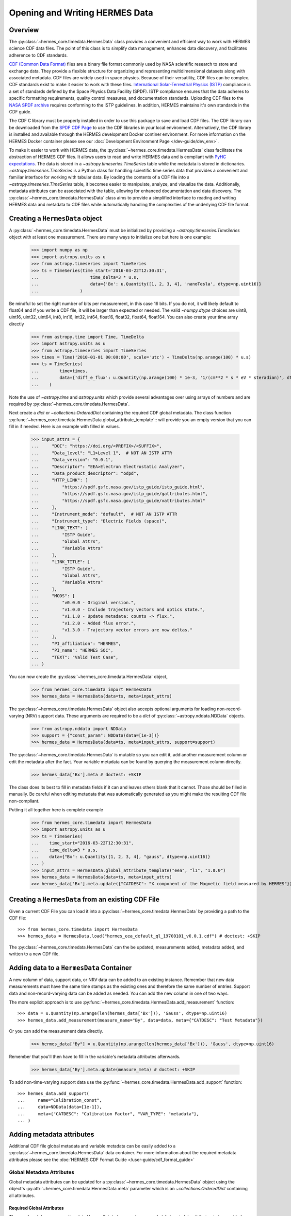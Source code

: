 .. _reading_writing_data:

*******************************
Opening and Writing HERMES Data
*******************************

Overview
========

The :py:class:`~hermes_core.timedata.HermesData` class provides a convenient and efficient way to work with HERMES science CDF data files.
The point of this class is to simplify data management, enhances data discovery, and facilitates adherence to CDF standards.

`CDF (Common Data Format) <https://cdf.gsfc.nasa.gov>`_ files are a binary file format commonly used by NASA scientific research to store and exchange data. They provide a flexible structure for organizing and representing multidimensional datasets along with associated metadata. CDF files are widely used in space physics. Because of their versatility, CDF files can be complex.
CDF standards exist to make it easier to work with these files.
`International Solar-Terrestrial Physics (ISTP) <https://spdf.gsfc.nasa.gov/istp_guide/vattributes.html#VAR_TYPE>`_ compliance is a set of standards defined by the Space Physics Data Facility (SPDF).
ISTP compliance ensures that the data adheres to specific formatting requirements, quality control measures, and documentation standards.
Uploading CDF files to the `NASA SPDF archive <https://spdf.gsfc.nasa.gov>`_ requires conforming to the ISTP guidelines.
In addition, HERMES maintains it's own standards in the CDF guide.

The CDF C library must be properly installed in order to use this package to save and load CDF files. 
The CDF library can be downloaded from the `SPDF CDF Page <https://cdf.gsfc.nasa.gov/>`_ to use the 
CDF libraries in your local environment. Alternatively, the CDF library is installed and available
through the HERMES development Docker continer environment. For more information on the HERMES Docker
container please see our :doc:`Development Environment Page </dev-guide/dev_env>`.

To make it easier to work with HERMES data, the :py:class:`~hermes_core.timedata.HermesData` class facilitates the abstraction of HERMES CDF files.
It allows users to read and write HERMES data and is compliant with `PyHC expectations <https://heliopython.org>`_.
The data is stored in a `~astropy.timeseries.TimeSeries` table while the metadata is stored in dictionaries.
`~astropy.timeseries.TimeSeries` is a Python class for handling scientific time series data that provides a convenient and familiar interface for working with tabular data.
By loading the contents of a CDF file into a `~astropy.timeseries.TimeSeries` table, it becomes easier to manipulate, analyze, and visualize the data.
Additionally, metadata attributes can be associated with the table, allowing for enhanced documentation and data discovery.
The :py:class:`~hermes_core.timedata.HermesData` class aims to provide a simplified interface to reading and writing HERMES data and metadata to CDF files while automatically handling the complexities of the underlying CDF file format.

Creating a ``HermesData`` object
==============================

A :py:class:`~hermes_core.timedata.HermesData` must be initialized by providing a `~astropy.timeseries.TimeSeries` object with at least one measurement.
There are many ways to initialize one but here is one example:

    >>> import numpy as np
    >>> import astropy.units as u
    >>> from astropy.timeseries import TimeSeries
    >>> ts = TimeSeries(time_start='2016-03-22T12:30:31',
    ...                    time_delta=3 * u.s,
    ...                    data={'Bx': u.Quantity([1, 2, 3, 4], 'nanoTesla', dtype=np.uint16)}
    ...                )

Be mindful to set the right number of bits per measurement, in this case 16 bits.
If you do not, it will likely default to float64 and if you write a CDF file, it will be larger than expected or needed.
The valid `~numpy.dtype` choices are uint8, uint16, uint32, uint64, int8, int16, int32, int64, float16, float32, float64, float164.
You can also create your time array directly

    >>> from astropy.time import Time, TimeDelta
    >>> import astropy.units as u
    >>> from astropy.timeseries import TimeSeries
    >>> times = Time('2010-01-01 00:00:00', scale='utc') + TimeDelta(np.arange(100) * u.s)
    >>> ts = TimeSeries(
    ...        time=times, 
    ...        data={'diff_e_flux': u.Quantity(np.arange(100) * 1e-3, '1/(cm**2 * s * eV * steradian)', dtype=np.float32)}
    ...    )

Note the use of `~astropy.time` and `astropy.units` which provide several advantages over using arrays of numbers and are required by :py:class:`~hermes_core.timedata.HermesData`.

Next create a `dict` or `~collections.OrderedDict` containing the required CDF global metadata.
The class function :py:func:`~hermes_core.timedata.HermesData.global_attribute_template`:: will provide you an empty version that you can fill in if needed.
Here is an example with filled in values.

    >>> input_attrs = {
    ...     "DOI": "https://doi.org/<PREFIX>/<SUFFIX>",
    ...     "Data_level": "L1>Level 1",  # NOT AN ISTP ATTR
    ...     "Data_version": "0.0.1",
    ...     "Descriptor": "EEA>Electron Electrostatic Analyzer",
    ...     "Data_product_descriptor": "odpd",
    ...     "HTTP_LINK": [
    ...         "https://spdf.gsfc.nasa.gov/istp_guide/istp_guide.html",
    ...         "https://spdf.gsfc.nasa.gov/istp_guide/gattributes.html",
    ...         "https://spdf.gsfc.nasa.gov/istp_guide/vattributes.html"
    ...     ],
    ...     "Instrument_mode": "default",  # NOT AN ISTP ATTR
    ...     "Instrument_type": "Electric Fields (space)",
    ...     "LINK_TEXT": [
    ...         "ISTP Guide",
    ...         "Global Attrs",
    ...         "Variable Attrs"
    ...     ],
    ...     "LINK_TITLE": [
    ...         "ISTP Guide",
    ...         "Global Attrs",
    ...         "Variable Attrs"
    ...     ],
    ...     "MODS": [
    ...         "v0.0.0 - Original version.",
    ...         "v1.0.0 - Include trajectory vectors and optics state.",
    ...         "v1.1.0 - Update metadata: counts -> flux.",
    ...         "v1.2.0 - Added flux error.",
    ...         "v1.3.0 - Trajectory vector errors are now deltas."
    ...     ],
    ...     "PI_affiliation": "HERMES",
    ...     "PI_name": "HERMES SOC",
    ...     "TEXT": "Valid Test Case",
    ... }

You can now create the :py:class:`~hermes_core.timedata.HermesData` object,

    >>> from hermes_core.timedata import HermesData
    >>> hermes_data = HermesData(data=ts, meta=input_attrs)

The :py:class:`~hermes_core.timedata.HermesData` object also accepts optional arguments for loading
non-record-varying (NRV) support data. These arguments are required to be a `dict`
of :py:class:`~astropy.nddata.NDData` objects.

    >>> from astropy.nddata import NDData
    >>> support = {"const_param": NDData(data=[1e-3])}
    >>> hermes_data = HermesData(data=ts, meta=input_attrs, support=support)

The :py:class:`~hermes_core.timedata.HermesData` is mutable so you can edit it, add another measurement column or edit the metadata after the fact.
Your variable metadata can be found by querying the measurement column directly.

    >>> hermes_data['Bx'].meta # doctest: +SKIP

The class does its best to fill in metadata fields if it can and leaves others blank that it cannot.
Those should be filled in manually.
Be careful when editing metadata that was automatically generated as you might make the resulting CDF file non-compliant.

Putting it all together here is complete example

    >>> from hermes_core.timedata import HermesData
    >>> import astropy.units as u
    >>> ts = TimeSeries(
    ...    time_start="2016-03-22T12:30:31",
    ...    time_delta=3 * u.s,
    ...    data={"Bx": u.Quantity([1, 2, 3, 4], "gauss", dtype=np.uint16)}
    ... )
    >>> input_attrs = HermesData.global_attribute_template("eea", "l1", "1.0.0")
    >>> hermes_data = HermesData(data=ts, meta=input_attrs)
    >>> hermes_data['Bx'].meta.update({"CATDESC": "X component of the Magnetic field measured by HERMES"})

Creating a ``HermesData`` from an existing CDF File
=================================================

Given a current CDF File you can load it into a :py:class:`~hermes_core.timedata.HermesData` by providing a path to the CDF file::

    >>> from hermes_core.timedata import HermesData
    >>> hermes_data = HermesData.load("hermes_eea_default_ql_19700101_v0.0.1.cdf") # doctest: +SKIP

The :py:class:`~hermes_core.timedata.HermesData` can the be updated, measurements added, metadata added, and written to a new CDF file.

Adding data to a ``HermesData`` Container
=======================================

A new column of data, support data, or NRV data can be added to an existing instance. Remember 
that new data measurements must have the same time stamps as the existing ones and therefore 
the same number of entries. Support data and non-record-varying data can be added as needed.
You can add the new column in one of two ways.

The more explicit approach is to use :py:func:`~hermes_core.timedata.HermesData.add_measurement` function::

    >>> data = u.Quantity(np.arange(len(hermes_data['Bx'])), 'Gauss', dtype=np.uint16)
    >>> hermes_data.add_measurement(measure_name="By", data=data, meta={"CATDESC": "Test Metadata"})

Or you can add the measurement data directly.

    >>> hermes_data["By"] = u.Quantity(np.arange(len(hermes_data['Bx'])), 'Gauss', dtype=np.uint16)

Remember that you'll then have to fill in the variable's metadata attributes afterwards.

    >>> hermes_data['By'].meta.update(measure_meta) # doctest: +SKIP
    
To add non-time-varying support data use the :py:func:`~hermes_core.timedata.HermesData.add_support` function::

    >>> hermes_data.add_support(
    ...     name="Calibration_const",
    ...     data=NDData(data=[1e-1]),
    ...     meta={"CATDESC": "Calibration Factor", "VAR_TYPE": "metadata"},
    ... )

Adding metadata attributes
==========================

Additional CDF file global metadata and variable metadata can be easily added to a 
:py:class:`~hermes_core.timedata.HermesData` data container. For more information about the required 
metadata attributes please see the :doc:`HERMES CDF Format Guide </user-guide/cdf_format_guide>`

Global Metadata Attributes
--------------------------

Global metadata attributes can be updated for a :py:class:`~hermes_core.timedata.HermesData` object 
using the object's :py:attr:`~hermes_core.timedata.HermesData.meta` parameter which is an 
`~collections.OrderedDict` containing all attributes. 

Required Global Attributes
^^^^^^^^^^^^^^^^^^^^^^^^^^

The :py:class:`~hermes_core.timedata.HermesData` class requires several global metadata attributes 
to be provided upon instantiation:

- `Descriptor`
- `Data_level`
- `Data_version`

A :py:class:`~hermes_core.timedata.HermesData` container cannot be created without supplying at 
lest this subset of global metadata attributes. 

Derived Global Attributes
^^^^^^^^^^^^^^^^^^^^^^^^^

The :py:class:`~hermes_core.util.schema.HERMESDataSchema` class derives several global metadata 
attributes required for ISTP compliance. The following global attribtues are derived:

- `Data_type`
- `Generation_date`
- `Logical_file_id`
- `Logical_source`
- `Logical_source_description`
- `Start_time`

For more information about each of these attriubtes please see the 
:doc:`HERMES CDF Format Guide </user-guide/cdf_format_guide>`

Using a Template for Global Metadata Attributes
^^^^^^^^^^^^^^^^^^^^^^^^^^^^^^^^^^^^^^^^^^^^^^^

A template of the required metadata can be obtained using the 
:py:func:`~hermes_core.timedata.HermesData.global_attribute_template` function::

    >>> from collections import OrderedDict
    >>> from hermes_core.timedata import HermesData
    >>> HermesData.global_attribute_template()
    OrderedDict([('DOI', None),
             ('Data_level', None),
             ('Data_version', None),
             ('Descriptor', None),
             ('HTTP_LINK', None),
             ('Instrument_mode', None),
             ('Instrument_type', None),
             ('LINK_TEXT', None),
             ('LINK_TITLE', None),
             ('MODS', None),
             ('PI_affiliation', None),
             ('PI_name', None),
             ('TEXT', None)])


You can also pass arguments into the function to get a partially populated template:: 

    >>> from collections import OrderedDict
    >>> from hermes_core.timedata import HermesData
    >>> HermesData.global_attribute_template(
    ...     instr_name='eea', 
    ...     data_level='l1',
    ...     version='0.1.0'
    ... )
    OrderedDict([('DOI', None),
             ('Data_level', 'L1>Level 1'),
             ('Data_version', '0.1.0'),
             ('Descriptor', 'EEA>Electron Electrostatic Analyzer'),
             ('HTTP_LINK', None),
             ('Instrument_mode', None),
             ('Instrument_type', None),
             ('LINK_TEXT', None),
             ('LINK_TITLE', None),
             ('MODS', None),
             ('PI_affiliation', None),
             ('PI_name', None),
             ('TEXT', None)])

This can make the definition of global metadata easier since instrument teams or users only need 
to supply pieces of metadata that are in this template. Additional metadata items can be added 
if desired. Once the template is instantiated and all attributes have been filled out, you can
use this  duruing instantiation of your :py:class:`~hermes_core.timedata.HermesData` container.

Variable Metadata Attributes
----------------------------

Variable metadata requirements can be updated for a :py:class:`~hermes_core.timedata.HermesData` 
variable using the variable's :py:attr:`~hermes_core.timedata.HermesData.meta` property which is an 
`~collections.OrderedDict` of all attributes. 

Required Variable Attributes
^^^^^^^^^^^^^^^^^^^^^^^^^^^^

The :py:class:`~hermes_core.timedata.HermesData` class requires one variable metadata attribute
to be provided upon instantiation:

- `CATDESC` : (Catalogue Description) This is a human readable description of the data variable.

Derived Variable Attributes
^^^^^^^^^^^^^^^^^^^^^^^^^^^

The :py:class:`~hermes_core.util.schema.HERMESDataSchema` class derives several variable metadata
attributes required for ISTP compliance.

-  `TIME_BASE`
-  `RESOLUTION`
-  `TIME_SCALE`
-  `REFERENCE_POSITION`
-  `DEPEND_0`
-  `DISPLAY_TYPE`
-  `FIELDNAM`
-  `FILLVAL`
-  `FORMAT`
-  `LABLAXIS`
-  `SI_CONVERSION`
-  `UNITS`
-  `VALIDMIN`
-  `VALIDMAX`
-  `VAR_TYPE`

For more information about each of these attriubtes please see the 
:doc:`HERMES CDF Format Guide </user-guide/cdf_format_guide>`

Using a Template for Variable Metadata Attributes
^^^^^^^^^^^^^^^^^^^^^^^^^^^^^^^^^^^^^^^^^^^^^^^^^

A template of the required metadata can be obtained using the 
:py:func:`~hermes_core.timedata.HermesData.measurement_attribute_template` function::

    >>> from collections import OrderedDict
    >>> from hermes_core.timedata import HermesData
    >>> HermesData.measurement_attribute_template()
    OrderedDict([('CATDESC', None)])

If you use the :py:func:`~hermes_core.timedata.HermesData.add_measurement` function, it will 
automatically fill most of them in for you. Additional pieces of metadata can be added if desired.

Visualizing data in a ``HermesData`` Container
============================================

The :py:class:`~hermes_core.timedata.HermesData` provides a quick way to visualize its data through `~hermes_core.timedata.HermesData.plot`.
By default, a plot will be generated with each measurement in its own plot panel.

.. plot::
    :include-source:

    >>> import numpy as np
    >>> import matplotlib.pyplot as plt
    >>> import astropy.units as u
    >>> from astropy.timeseries import TimeSeries
    >>> from hermes_core.timedata import HermesData
    >>> bx = np.concatenate([[0], np.random.choice(a=[-1, 0, 1], size=1000)]).cumsum(0)
    >>> by = np.concatenate([[0], np.random.choice(a=[-1, 0, 1], size=1000)]).cumsum(0)
    >>> bz = np.concatenate([[0], np.random.choice(a=[-1, 0, 1], size=1000)]).cumsum(0)
    >>> ts = TimeSeries(time_start="2016-03-22T12:30:31", time_delta=3 * u.s, data={"Bx": u.Quantity(bx, "nanoTesla", dtype=np.int16)})
    >>> input_attrs = HermesData.global_attribute_template("nemisis", "l1", "1.0.0")
    >>> hermes_data = HermesData(data=ts, meta=input_attrs)
    >>> hermes_data.add_measurement(measure_name=f"By", data=u.Quantity(by, 'nanoTesla', dtype=np.int16))
    >>> hermes_data.add_measurement(measure_name=f"Bz", data=u.Quantity(bz, 'nanoTesla', dtype=np.int16))
    >>> fig = plt.figure()
    >>> hermes_data.plot() # doctest: +SKIP
    >>> plt.show() # doctest: +SKIP

Writing a CDF File
==================

The :py:class:`~hermes_core.timedata.HermesData` class writes CDF files using the `~spacepy.pycdf` module.
This can be done using the :py:func:`~hermes_core.timedata.HermesData.save` method which only requires a path to the folder where the CDF file should be saved.
The filename is automatically derived consistent with HERMES filenaming requirements.
If no path is provided it writes the file to the current directory.
This function returns the full path to the CDF file that was generated.
From this you can validate and distribute your CDF file.

Validating a CDF File
=====================

The :py:class:`~hermes_core.timedata.HermesData` uses the `~spacepy.pycdf.istp` module for CDF validation, in addition to custom
tests for additional metadata. A CDF file can be validated using the :py:func:`~hermes_core.util.validation.validate` method
and by passing, as a parameter, the full path to the CDF file to be validated::

    >>> from hermes_core.util.validation import validate
    >>> validation_errors = validate(cdf_file_path) # doctest: +SKIP

This returns a `list[str]` that contains any validation errors that were encountered when examining the CDF file.
If no validation errors were found the method will return an empty list.
